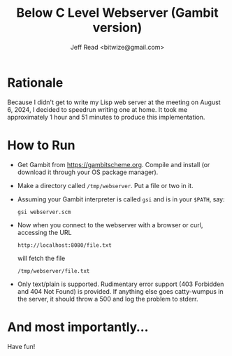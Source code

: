 #+TITLE: Below C Level Webserver (Gambit version)
#+AUTHOR: Jeff Read <bitwize@gmail.com>

* Rationale

Because I didn't get to write my Lisp web server at the meeting on
August 6, 2024, I decided to speedrun writing one at home. It took me
approximately 1 hour and 51 minutes to produce this implementation.

* How to Run

  + Get Gambit from https://gambitscheme.org. Compile and install (or
    download it through your OS package manager).
  + Make a directory called ~/tmp/webserver~. Put a file or two in it.
  + Assuming your Gambit interpreter is called ~gsi~ and is in your
    ~$PATH~, say:
    : gsi webserver.scm
  + Now when you connect to the webserver with a browser or curl,
    accessing the URL

    : http://localhost:8080/file.txt

    will fetch the file

    : /tmp/webserver/file.txt
  + Only text/plain is supported. Rudimentary error support (403
    Forbidden and 404 Not Found) is provided. If anything else goes
    catty-wumpus in the server, it should throw a 500 and log the
    problem to stderr.

* And most importantly...

Have fun!
